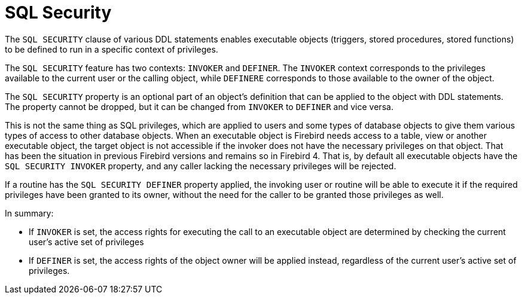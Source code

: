 [[fblangref40-security-sql-security]]
= SQL Security

// TODO Maybe this belongs in the DDL chapter?

The `SQL SECURITY` clause of various DDL statements enables executable objects (triggers, stored procedures, stored functions) to be defined to run in a specific context of privileges.

The `SQL SECURITY` feature has two contexts: `INVOKER` and `DEFINER`.
The `INVOKER` context corresponds to the privileges available to the current user or the calling object, while `DEFINERE` corresponds to those available to the owner of the object.

The `SQL SECURITY` property is an optional part of an object's definition that can be applied to the object with DDL statements.
The property cannot be dropped, but it can be changed from `INVOKER` to `DEFINER` and vice versa.

This is not the same thing as SQL privileges, which are applied to users and some types of database objects to give them various types of access to other database objects.
When an executable object is Firebird needs access to a table, view or another executable object, the target object is not accessible if the invoker does not have the necessary privileges on that object.
That has been the situation in previous Firebird versions and remains so in Firebird 4.
That is, by default all executable objects have the `SQL SECURITY INVOKER` property, and any caller lacking the necessary privileges will be rejected.

If a routine has the `SQL SECURITY DEFINER` property applied, the invoking user or routine will be able to execute it if the required privileges have been granted to its owner, without the need for the caller to be granted those privileges as well.

In summary:

* If `INVOKER` is set, the access rights for executing the call to an executable object are determined by checking the current user's active set of privileges
* If `DEFINER` is set, the access rights of the object owner will be applied instead, regardless of the current user's active set of privileges.
